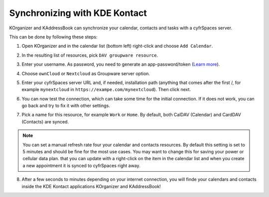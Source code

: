 ==============================
Synchronizing with KDE Kontact
==============================

KOrganizer and KAddressBook can synchronize your calendar, contacts and tasks with a cyfrSpaces server.

This can be done by following these steps:

1. Open KOrganizer and in the calendar list (bottom left) right-click and choose ``Add Calendar``.

.. image:: ../images/KOrganizer_add_calendar.png

2. In the resulting list of resources, pick ``DAV groupware resource``.

.. image:: ../images/korganizer_resource_choice.png

3. Enter your username. As password, you need to generate an app-password/token (`Learn more <https://docs.nextcloud.com/server/stable/user_manual/session_management.html#managing-devices>`_).

.. image:: ../images/korganizer_credentials.png

4. Choose ``ownCloud`` or ``Nextcloud`` as Groupware server option.

.. image:: ../images/KOrganizer_groupware_server.png

5. Enter your cyfrSpaces server URL and, if needed, installation path (anything that comes after the first /, for example ``mynextcloud`` in ``https://exampe.com/mynextcloud``). Then click next.

.. image:: ../images/KOrganizer_server_address.png

6. You can now test the connection, which can take some time for the initial connection. If it does not work, you can go back and try to fix it with other settings.

.. image:: ../images/KOrganizer_test1.png

.. image:: ../images/KOrganizer_test2.png

7. Pick a name for this resource, for example ``Work`` or ``Home``. By default, both CalDAV (Calendar) and CardDAV (Contacts) are synced. 

.. note:: You can set a manual refresh rate four your calendar and contacts resources. By default this setting is set to 5 minutes and should be fine for the most use cases. You may want to change this for saving your power or cellular data plan.  that you can update with a right-click on the item in the calendar list and when you create a new appointment it is synced to cyfrSpaces right away.

.. image:: ../images/KOrganizer_pick_resources.png

8. After a few seconds to minutes depending on your internet connection, you will finde your calendars and contacts inside the KDE Kontact applications KOrganizer and KAddressBook!

.. image:: ../images/KOrganizer.png
.. image:: ../images/KAddressBook.png
